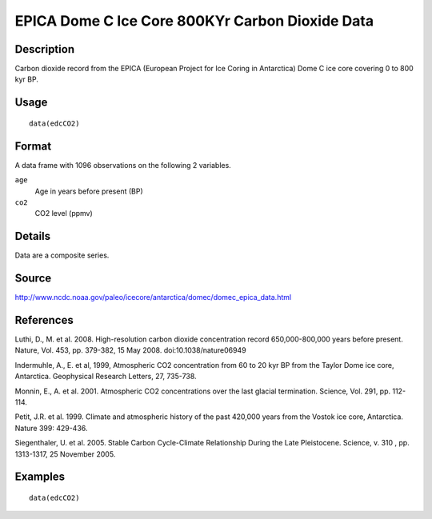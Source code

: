 +--------------------------------------+--------------------------------------+
| edcCO2                               |
| R Documentation                      |
+--------------------------------------+--------------------------------------+

EPICA Dome C Ice Core 800KYr Carbon Dioxide Data
------------------------------------------------

Description
~~~~~~~~~~~

Carbon dioxide record from the EPICA (European Project for Ice Coring in
Antarctica) Dome C ice core covering 0 to 800 kyr BP.

Usage
~~~~~

::

    data(edcCO2)

Format
~~~~~~

A data frame with 1096 observations on the following 2 variables.

``age``
    Age in years before present (BP)

``co2``
    CO2 level (ppmv)

Details
~~~~~~~

Data are a composite series.

Source
~~~~~~

http://www.ncdc.noaa.gov/paleo/icecore/antarctica/domec/domec_epica_data.html

References
~~~~~~~~~~

Luthi, D., M. et al. 2008. High-resolution carbon dioxide concentration
record 650,000-800,000 years before present. Nature, Vol. 453, pp.
379-382, 15 May 2008. doi:10.1038/nature06949

Indermuhle, A., E. et al, 1999, Atmospheric CO2 concentration from 60 to
20 kyr BP from the Taylor Dome ice core, Antarctica. Geophysical
Research Letters, 27, 735-738.

Monnin, E., A. et al. 2001. Atmospheric CO2 concentrations over the last
glacial termination. Science, Vol. 291, pp. 112-114.

Petit, J.R. et al. 1999. Climate and atmospheric history of the past
420,000 years from the Vostok ice core, Antarctica. Nature 399: 429-436.

Siegenthaler, U. et al. 2005. Stable Carbon Cycle-Climate Relationship
During the Late Pleistocene. Science, v. 310 , pp. 1313-1317, 25
November 2005.

Examples
~~~~~~~~

::

    data(edcCO2)

